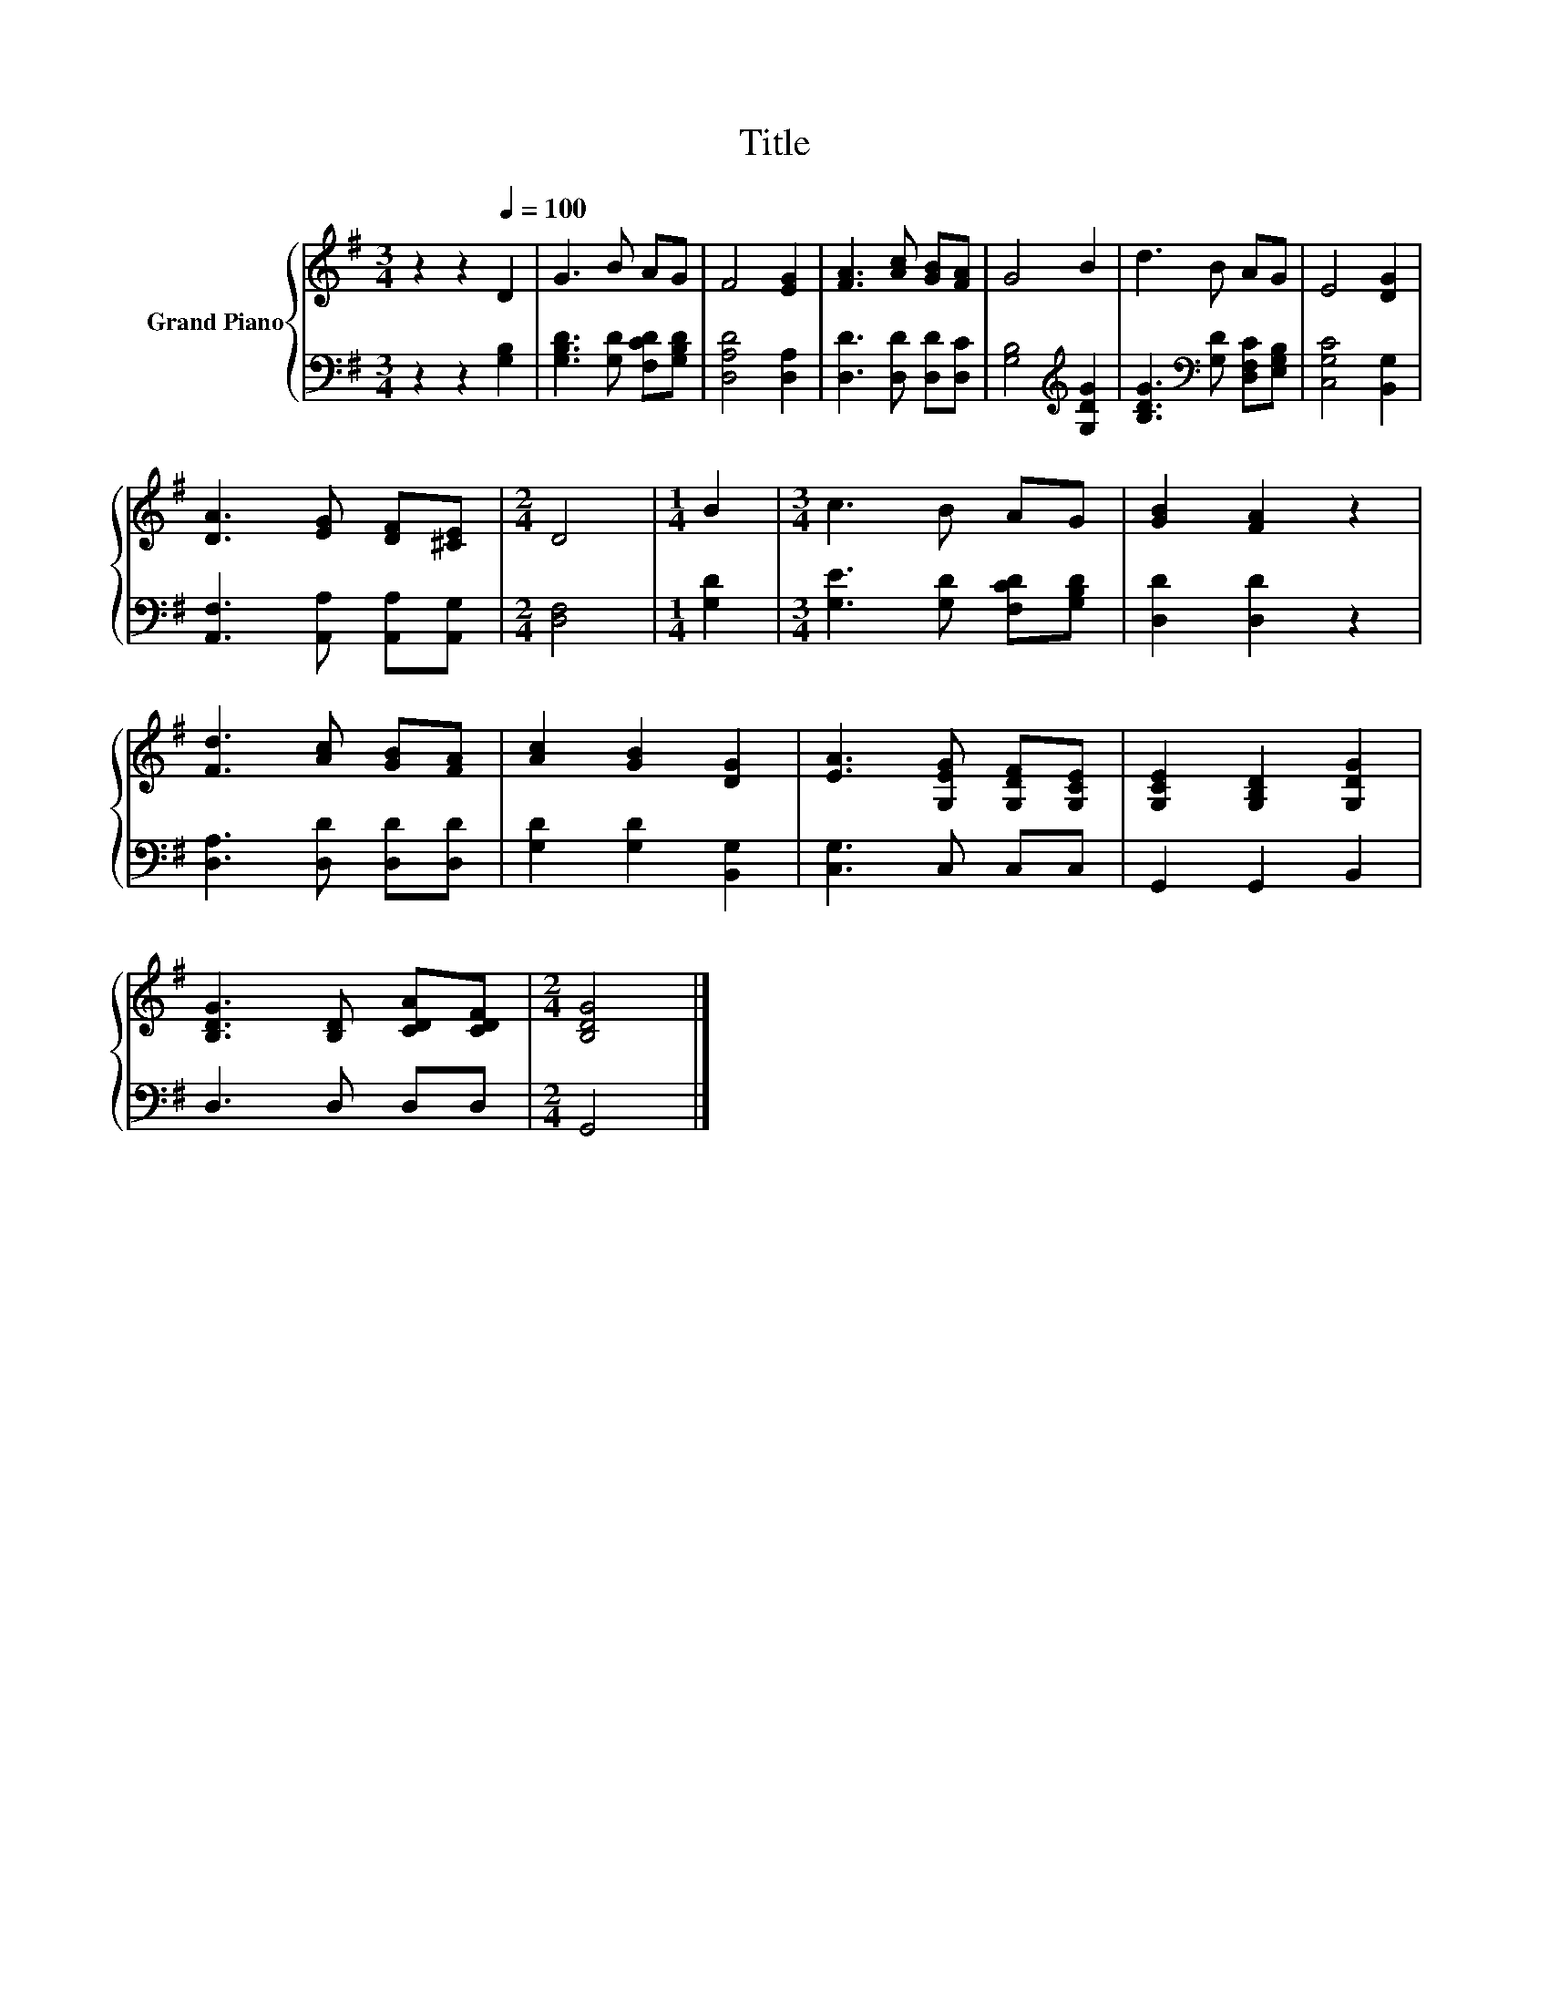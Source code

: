 X:1
T:Title
%%score { 1 | 2 }
L:1/8
M:3/4
K:G
V:1 treble nm="Grand Piano"
V:2 bass 
V:1
 z2 z2[Q:1/4=100] D2 | G3 B AG | F4 [EG]2 | [FA]3 [Ac] [GB][FA] | G4 B2 | d3 B AG | E4 [DG]2 | %7
 [DA]3 [EG] [DF][^CE] |[M:2/4] D4 |[M:1/4] B2 |[M:3/4] c3 B AG | [GB]2 [FA]2 z2 | %12
 [Fd]3 [Ac] [GB][FA] | [Ac]2 [GB]2 [DG]2 | [EA]3 [G,EG] [G,DF][G,CE] | [G,CE]2 [G,B,D]2 [G,DG]2 | %16
 [B,DG]3 [B,D] [CDA][CDF] |[M:2/4] [B,DG]4 |] %18
V:2
 z2 z2 [G,B,]2 | [G,B,D]3 [G,D] [F,CD][G,B,D] | [D,A,D]4 [D,A,]2 | [D,D]3 [D,D] [D,D][D,C] | %4
 [G,B,]4[K:treble] [G,DG]2 | [B,DG]3[K:bass] [G,D] [D,F,C][E,G,B,] | [C,G,C]4 [B,,G,]2 | %7
 [A,,F,]3 [A,,A,] [A,,A,][A,,G,] |[M:2/4] [D,F,]4 |[M:1/4] [G,D]2 | %10
[M:3/4] [G,E]3 [G,D] [F,CD][G,B,D] | [D,D]2 [D,D]2 z2 | [D,A,]3 [D,D] [D,D][D,D] | %13
 [G,D]2 [G,D]2 [B,,G,]2 | [C,G,]3 C, C,C, | G,,2 G,,2 B,,2 | D,3 D, D,D, |[M:2/4] G,,4 |] %18

